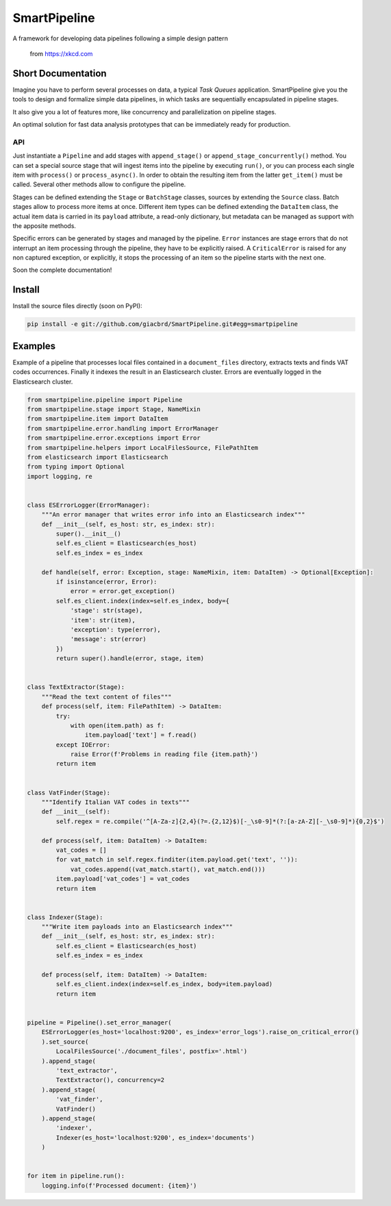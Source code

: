 SmartPipeline
-------------

A framework for developing data pipelines following a simple design pattern

.. figure:: https://imgs.xkcd.com/comics/data_pipeline.png
   :alt: pipeline comic

   from https://xkcd.com

.. image:: https://readthedocs.org/projects/smartpipeline/badge/?version=stable
   :target: https://smartpipeline.readthedocs.io/en/stable/?badge=stable
   :alt: Documentation Status

.. documentation-marker

Short Documentation
~~~~~~~~~~~~~~~~~~~

Imagine you have to perform several processes on data, a typical *Task Queues* application.
SmartPipeline give you the tools to design and formalize simple data pipelines,
in which tasks are sequentially encapsulated in pipeline stages.

It also give you a lot of features more, like concurrency and parallelization on pipeline stages.

An optimal solution for fast data analysis prototypes that can be immediately ready for production.

API
"""

Just instantiate a ``Pipeline`` and add stages with ``append_stage()`` or ``append_stage_concurrently()`` method.
You can set a special source stage that will ingest items into the pipeline by executing ``run()``,
or you can process each single item with ``process()`` or ``process_async()``.
In order to obtain the resulting item from the latter ``get_item()`` must be called.
Several other methods allow to configure the pipeline.

Stages can be defined extending the ``Stage`` or ``BatchStage`` classes,
sources by extending the ``Source`` class.
Batch stages allow to process more items at once.
Different item types can be defined extending the ``DataItem`` class,
the actual item data is carried in its ``payload`` attribute, a read-only dictionary,
but metadata can be managed as support with the apposite methods.

Specific errors can be generated by stages and managed by the pipeline.
``Error`` instances are stage errors that do not interrupt an item processing through the pipeline,
they have to be explicitly raised.
A ``CriticalError`` is raised for any non captured exception, or explicitly,
it stops the processing of an item so the pipeline starts with the next one.

Soon the complete documentation!

Install
~~~~~~~

Install the source files directly (soon on PyPI):

.. code-block:: bash

   pip install -e git://github.com/giacbrd/SmartPipeline.git#egg=smartpipeline

Examples
~~~~~~~~

Example of a pipeline that processes local files contained in a ``document_files`` directory,
extracts texts and finds VAT codes occurrences.
Finally it indexes the result in an Elasticsearch cluster.
Errors are eventually logged in the Elasticsearch cluster.

.. code-block:: python

   from smartpipeline.pipeline import Pipeline
   from smartpipeline.stage import Stage, NameMixin
   from smartpipeline.item import DataItem
   from smartpipeline.error.handling import ErrorManager
   from smartpipeline.error.exceptions import Error
   from smartpipeline.helpers import LocalFilesSource, FilePathItem
   from elasticsearch import Elasticsearch
   from typing import Optional
   import logging, re


   class ESErrorLogger(ErrorManager):
       """An error manager that writes error info into an Elasticsearch index"""
       def __init__(self, es_host: str, es_index: str):
           super().__init__()
           self.es_client = Elasticsearch(es_host)
           self.es_index = es_index

       def handle(self, error: Exception, stage: NameMixin, item: DataItem) -> Optional[Exception]:
           if isinstance(error, Error):
               error = error.get_exception()
           self.es_client.index(index=self.es_index, body={
               'stage': str(stage),
               'item': str(item),
               'exception': type(error),
               'message': str(error)
           })
           return super().handle(error, stage, item)


   class TextExtractor(Stage):
       """Read the text content of files"""
       def process(self, item: FilePathItem) -> DataItem:
           try:
               with open(item.path) as f:
                   item.payload['text'] = f.read()
           except IOError:
               raise Error(f'Problems in reading file {item.path}')
           return item


   class VatFinder(Stage):
       """Identify Italian VAT codes in texts"""
       def __init__(self):
           self.regex = re.compile('^[A-Za-z]{2,4}(?=.{2,12}$)[-_\s0-9]*(?:[a-zA-Z][-_\s0-9]*){0,2}$')

       def process(self, item: DataItem) -> DataItem:
           vat_codes = []
           for vat_match in self.regex.finditer(item.payload.get('text', '')):
               vat_codes.append((vat_match.start(), vat_match.end()))
           item.payload['vat_codes'] = vat_codes
           return item


   class Indexer(Stage):
       """Write item payloads into an Elasticsearch index"""
       def __init__(self, es_host: str, es_index: str):
           self.es_client = Elasticsearch(es_host)
           self.es_index = es_index

       def process(self, item: DataItem) -> DataItem:
           self.es_client.index(index=self.es_index, body=item.payload)
           return item


   pipeline = Pipeline().set_error_manager(
       ESErrorLogger(es_host='localhost:9200', es_index='error_logs').raise_on_critical_error()
       ).set_source(
           LocalFilesSource('./document_files', postfix='.html')
       ).append_stage(
           'text_extractor',
           TextExtractor(), concurrency=2
       ).append_stage(
           'vat_finder',
           VatFinder()
       ).append_stage(
           'indexer',
           Indexer(es_host='localhost:9200', es_index='documents')
       )


   for item in pipeline.run():
       logging.info(f'Processed document: {item}')